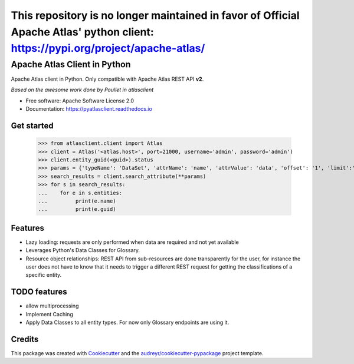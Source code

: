 
================================================================================================================================
This repository is no longer maintained in favor of Official Apache Atlas' python client: https://pypi.org/project/apache-atlas/
================================================================================================================================




Apache Atlas Client in Python
=============================


.. image:: https://img.shields.io/pypi/v/pyatlasclient.svg
        :target: https://pypi.python.org/pypi/pyatlasclient

.. image:: https://img.shields.io/travis/verdan/pyatlasclient.svg
        :target: https://travis-ci.org/verdan/pyatlasclient

.. image:: https://coveralls.io/repos/github/verdan/pyatlasclient/badge.svg?branch=master
        :target: https://coveralls.io/github/verdan/pyatlasclient?branch=master

.. image:: https://readthedocs.org/projects/pyatlasclient/badge/?version=latest
        :target: https://pyatlasclient.readthedocs.io/en/latest/?badge=latest
        :alt: Documentation Status

.. image:: https://pyup.io/repos/github/verdan/pyatlasclient/shield.svg
     :target: https://pyup.io/repos/github/verdan/pyatlasclient/
     :alt: Updates


Apache Atlas client in Python. Only compatible with Apache Atlas REST API **v2**.

*Based on the awesome work done by Poullet in atlasclient*

* Free software: Apache Software License 2.0
* Documentation: https://pyatlasclient.readthedocs.io

Get started
-----------

    >>> from atlasclient.client import Atlas
    >>> client = Atlas('<atlas.host>', port=21000, username='admin', password='admin')
    >>> client.entity_guid(<guid>).status
    >>> params = {'typeName': 'DataSet', 'attrName': 'name', 'attrValue': 'data', 'offset': '1', 'limit':'10'}
    >>> search_results = client.search_attribute(**params) 
    >>> for s in search_results:
    ...    for e in s.entities:
    ...         print(e.name)
    ...         print(e.guid)


Features
--------

* Lazy loading: requests are only performed when data are required and not yet available
* Leverages Python's Data Classes for Glossary.
* Resource object relationships: REST API from sub-resources are done transparently for the user, for instance the user does not have to know that it needs to trigger a different REST request for getting the classifications of a specific entity.  

TODO features  
-------------

* allow multiprocessing
* Implement Caching
* Apply Data Classes to all entity types. For now only Glossary endpoints are using it.

Credits
---------

This package was created with Cookiecutter_ and the `audreyr/cookiecutter-pypackage`_ project template.

.. _Cookiecutter: https://github.com/audreyr/cookiecutter
.. _`audreyr/cookiecutter-pypackage`: https://github.com/audreyr/cookiecutter-pypackage

